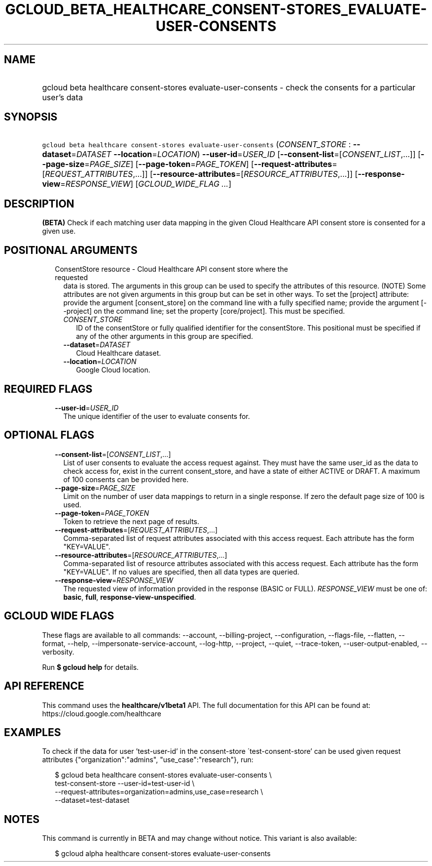 
.TH "GCLOUD_BETA_HEALTHCARE_CONSENT\-STORES_EVALUATE\-USER\-CONSENTS" 1



.SH "NAME"
.HP
gcloud beta healthcare consent\-stores evaluate\-user\-consents \- check the consents for a particular user's data



.SH "SYNOPSIS"
.HP
\f5gcloud beta healthcare consent\-stores evaluate\-user\-consents\fR (\fICONSENT_STORE\fR\ :\ \fB\-\-dataset\fR=\fIDATASET\fR\ \fB\-\-location\fR=\fILOCATION\fR) \fB\-\-user\-id\fR=\fIUSER_ID\fR [\fB\-\-consent\-list\fR=[\fICONSENT_LIST\fR,...]] [\fB\-\-page\-size\fR=\fIPAGE_SIZE\fR] [\fB\-\-page\-token\fR=\fIPAGE_TOKEN\fR] [\fB\-\-request\-attributes\fR=[\fIREQUEST_ATTRIBUTES\fR,...]] [\fB\-\-resource\-attributes\fR=[\fIRESOURCE_ATTRIBUTES\fR,...]] [\fB\-\-response\-view\fR=\fIRESPONSE_VIEW\fR] [\fIGCLOUD_WIDE_FLAG\ ...\fR]



.SH "DESCRIPTION"

\fB(BETA)\fR Check if each matching user data mapping in the given Cloud
Healthcare API consent store is consented for a given use.



.SH "POSITIONAL ARGUMENTS"

.RS 2m
.TP 2m

ConsentStore resource \- Cloud Healthcare API consent store where the requested
data is stored. The arguments in this group can be used to specify the
attributes of this resource. (NOTE) Some attributes are not given arguments in
this group but can be set in other ways. To set the [project] attribute: provide
the argument [consent_store] on the command line with a fully specified name;
provide the argument [\-\-project] on the command line; set the property
[core/project]. This must be specified.

.RS 2m
.TP 2m
\fICONSENT_STORE\fR
ID of the consentStore or fully qualified identifier for the consentStore. This
positional must be specified if any of the other arguments in this group are
specified.

.TP 2m
\fB\-\-dataset\fR=\fIDATASET\fR
Cloud Healthcare dataset.

.TP 2m
\fB\-\-location\fR=\fILOCATION\fR
Google Cloud location.


.RE
.RE
.sp

.SH "REQUIRED FLAGS"

.RS 2m
.TP 2m
\fB\-\-user\-id\fR=\fIUSER_ID\fR
The unique identifier of the user to evaluate consents for.


.RE
.sp

.SH "OPTIONAL FLAGS"

.RS 2m
.TP 2m
\fB\-\-consent\-list\fR=[\fICONSENT_LIST\fR,...]
List of user consents to evaluate the access request against. They must have the
same user_id as the data to check access for, exist in the current
consent_store, and have a state of either ACTIVE or DRAFT. A maximum of 100
consents can be provided here.

.TP 2m
\fB\-\-page\-size\fR=\fIPAGE_SIZE\fR
Limit on the number of user data mappings to return in a single response. If
zero the default page size of 100 is used.

.TP 2m
\fB\-\-page\-token\fR=\fIPAGE_TOKEN\fR
Token to retrieve the next page of results.

.TP 2m
\fB\-\-request\-attributes\fR=[\fIREQUEST_ATTRIBUTES\fR,...]
Comma\-separated list of request attributes associated with this access request.
Each attribute has the form "KEY=VALUE".

.TP 2m
\fB\-\-resource\-attributes\fR=[\fIRESOURCE_ATTRIBUTES\fR,...]
Comma\-separated list of resource attributes associated with this access
request. Each attribute has the form "KEY=VALUE". If no values are specified,
then all data types are queried.

.TP 2m
\fB\-\-response\-view\fR=\fIRESPONSE_VIEW\fR
The requested view of information provided in the response (BASIC or FULL).
\fIRESPONSE_VIEW\fR must be one of: \fBbasic\fR, \fBfull\fR,
\fBresponse\-view\-unspecified\fR.


.RE
.sp

.SH "GCLOUD WIDE FLAGS"

These flags are available to all commands: \-\-account, \-\-billing\-project,
\-\-configuration, \-\-flags\-file, \-\-flatten, \-\-format, \-\-help,
\-\-impersonate\-service\-account, \-\-log\-http, \-\-project, \-\-quiet,
\-\-trace\-token, \-\-user\-output\-enabled, \-\-verbosity.

Run \fB$ gcloud help\fR for details.



.SH "API REFERENCE"

This command uses the \fBhealthcare/v1beta1\fR API. The full documentation for
this API can be found at: https://cloud.google.com/healthcare



.SH "EXAMPLES"

To check if the data for user 'test\-user\-id' in the consent\-store
\'test\-consent\-store' can be used given request attributes
{"organization":"admins", "use_case":"research"}, run:

.RS 2m
$ gcloud beta healthcare consent\-stores evaluate\-user\-consents \e
    test\-consent\-store \-\-user\-id=test\-user\-id \e
    \-\-request\-attributes=organization=admins,use_case=research \e
    \-\-dataset=test\-dataset
.RE



.SH "NOTES"

This command is currently in BETA and may change without notice. This variant is
also available:

.RS 2m
$ gcloud alpha healthcare consent\-stores evaluate\-user\-consents
.RE

